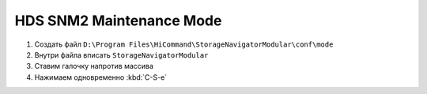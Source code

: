 .. index:: hds, svp, mpc

.. _hds-midrange-snm2-maintenance-mode:

HDS SNM2 Maintenance Mode
=========================

#. Создать файл ``D:\Program Files\HiCommand\StorageNavigatorModular\conf\mode``
#. Внутри файла вписать ``StorageNavigatorModular``
#. Ставим галочку напротив массива
#. Нажимаем одновременно :kbd:`С-S-e`


.. ``Ctrl + Shift + е``
